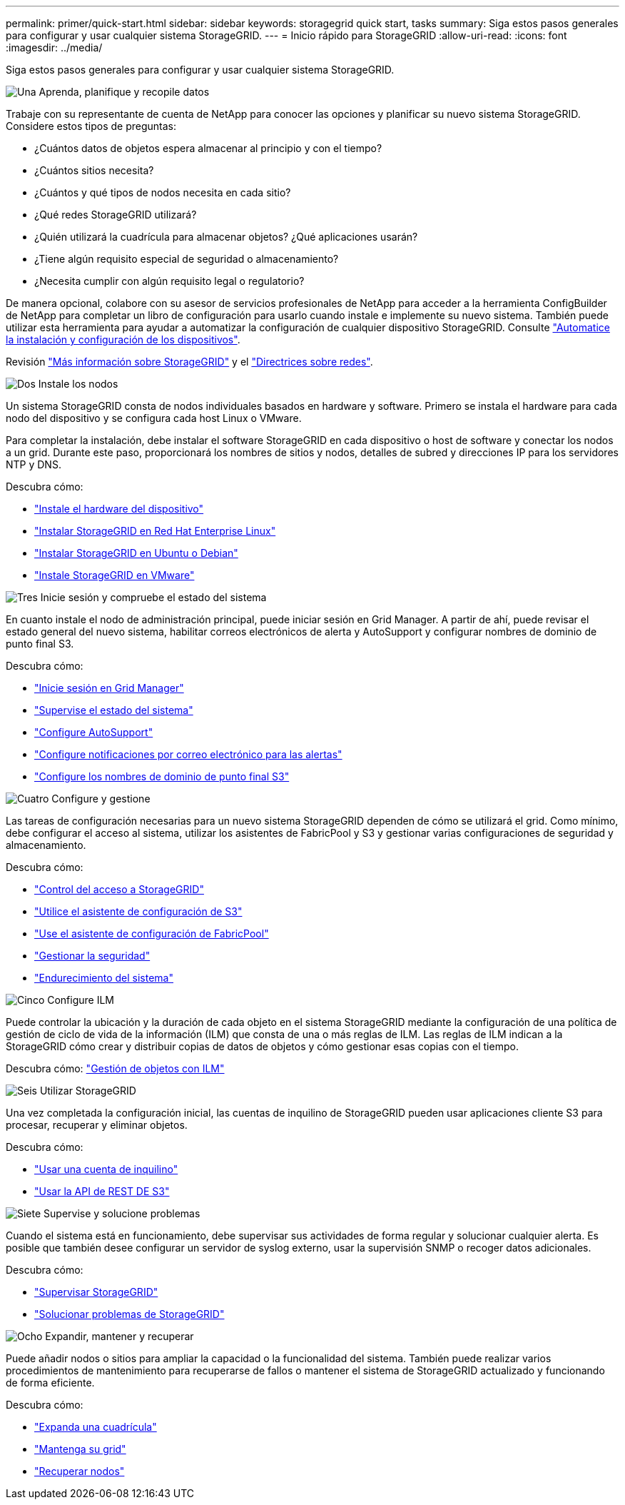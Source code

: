 ---
permalink: primer/quick-start.html 
sidebar: sidebar 
keywords: storagegrid quick start, tasks 
summary: Siga estos pasos generales para configurar y usar cualquier sistema StorageGRID. 
---
= Inicio rápido para StorageGRID
:allow-uri-read: 
:icons: font
:imagesdir: ../media/


[role="lead"]
Siga estos pasos generales para configurar y usar cualquier sistema StorageGRID.

.image:https://raw.githubusercontent.com/NetAppDocs/common/main/media/number-1.png["Una"] Aprenda, planifique y recopile datos
[role="quick-margin-para"]
Trabaje con su representante de cuenta de NetApp para conocer las opciones y planificar su nuevo sistema StorageGRID. Considere estos tipos de preguntas:

[role="quick-margin-list"]
* ¿Cuántos datos de objetos espera almacenar al principio y con el tiempo?
* ¿Cuántos sitios necesita?
* ¿Cuántos y qué tipos de nodos necesita en cada sitio?
* ¿Qué redes StorageGRID utilizará?
* ¿Quién utilizará la cuadrícula para almacenar objetos? ¿Qué aplicaciones usarán?
* ¿Tiene algún requisito especial de seguridad o almacenamiento?
* ¿Necesita cumplir con algún requisito legal o regulatorio?


[role="quick-margin-para"]
De manera opcional, colabore con su asesor de servicios profesionales de NetApp para acceder a la herramienta ConfigBuilder de NetApp para completar un libro de configuración para usarlo cuando instale e implemente su nuevo sistema. También puede utilizar esta herramienta para ayudar a automatizar la configuración de cualquier dispositivo StorageGRID. Consulte https://docs.netapp.com/us-en/storagegrid-appliances/installconfig/automating-appliance-installation-and-configuration.html["Automatice la instalación y configuración de los dispositivos"^].

[role="quick-margin-para"]
Revisión link:index.html["Más información sobre StorageGRID"] y el link:../network/index.html["Directrices sobre redes"].

.image:https://raw.githubusercontent.com/NetAppDocs/common/main/media/number-2.png["Dos"] Instale los nodos
[role="quick-margin-para"]
Un sistema StorageGRID consta de nodos individuales basados en hardware y software. Primero se instala el hardware para cada nodo del dispositivo y se configura cada host Linux o VMware.

[role="quick-margin-para"]
Para completar la instalación, debe instalar el software StorageGRID en cada dispositivo o host de software y conectar los nodos a un grid. Durante este paso, proporcionará los nombres de sitios y nodos, detalles de subred y direcciones IP para los servidores NTP y DNS.

[role="quick-margin-para"]
Descubra cómo:

[role="quick-margin-list"]
* https://docs.netapp.com/us-en/storagegrid-appliances/installconfig/index.html["Instale el hardware del dispositivo"^]
* link:../rhel/index.html["Instalar StorageGRID en Red Hat Enterprise Linux"]
* link:../ubuntu/index.html["Instalar StorageGRID en Ubuntu o Debian"]
* link:../vmware/index.html["Instale StorageGRID en VMware"]


.image:https://raw.githubusercontent.com/NetAppDocs/common/main/media/number-3.png["Tres"] Inicie sesión y compruebe el estado del sistema
[role="quick-margin-para"]
En cuanto instale el nodo de administración principal, puede iniciar sesión en Grid Manager. A partir de ahí, puede revisar el estado general del nuevo sistema, habilitar correos electrónicos de alerta y AutoSupport y configurar nombres de dominio de punto final S3.

[role="quick-margin-para"]
Descubra cómo:

[role="quick-margin-list"]
* link:../admin/signing-in-to-grid-manager.html["Inicie sesión en Grid Manager"]
* link:../monitor/monitoring-system-health.html["Supervise el estado del sistema"]
* link:../admin/configure-autosupport-grid-manager.html["Configure AutoSupport"]
* link:../monitor/email-alert-notifications.html["Configure notificaciones por correo electrónico para las alertas"]
* link:../admin/configuring-s3-api-endpoint-domain-names.html["Configure los nombres de dominio de punto final S3"]


.image:https://raw.githubusercontent.com/NetAppDocs/common/main/media/number-4.png["Cuatro"] Configure y gestione
[role="quick-margin-para"]
Las tareas de configuración necesarias para un nuevo sistema StorageGRID dependen de cómo se utilizará el grid. Como mínimo, debe configurar el acceso al sistema, utilizar los asistentes de FabricPool y S3 y gestionar varias configuraciones de seguridad y almacenamiento.

[role="quick-margin-para"]
Descubra cómo:

[role="quick-margin-list"]
* link:../admin/controlling-storagegrid-access.html["Control del acceso a StorageGRID"]
* link:../admin/use-s3-setup-wizard.html["Utilice el asistente de configuración de S3"]
* link:../fabricpool/use-fabricpool-setup-wizard.html["Use el asistente de configuración de FabricPool"]
* link:../admin/manage-security.html["Gestionar la seguridad"]
* link:../harden/index.html["Endurecimiento del sistema"]


.image:https://raw.githubusercontent.com/NetAppDocs/common/main/media/number-5.png["Cinco"] Configure ILM
[role="quick-margin-para"]
Puede controlar la ubicación y la duración de cada objeto en el sistema StorageGRID mediante la configuración de una política de gestión de ciclo de vida de la información (ILM) que consta de una o más reglas de ILM. Las reglas de ILM indican a la StorageGRID cómo crear y distribuir copias de datos de objetos y cómo gestionar esas copias con el tiempo.

[role="quick-margin-para"]
Descubra cómo: link:../ilm/index.html["Gestión de objetos con ILM"]

.image:https://raw.githubusercontent.com/NetAppDocs/common/main/media/number-6.png["Seis"] Utilizar StorageGRID
[role="quick-margin-para"]
Una vez completada la configuración inicial, las cuentas de inquilino de StorageGRID pueden usar aplicaciones cliente S3 para procesar, recuperar y eliminar objetos.

[role="quick-margin-para"]
Descubra cómo:

[role="quick-margin-list"]
* link:../tenant/index.html["Usar una cuenta de inquilino"]
* link:../s3/index.html["Usar la API de REST DE S3"]


.image:https://raw.githubusercontent.com/NetAppDocs/common/main/media/number-7.png["Siete"] Supervise y solucione problemas
[role="quick-margin-para"]
Cuando el sistema está en funcionamiento, debe supervisar sus actividades de forma regular y solucionar cualquier alerta. Es posible que también desee configurar un servidor de syslog externo, usar la supervisión SNMP o recoger datos adicionales.

[role="quick-margin-para"]
Descubra cómo:

[role="quick-margin-list"]
* link:../monitor/index.html["Supervisar StorageGRID"]
* link:../troubleshoot/index.html["Solucionar problemas de StorageGRID"]


.image:https://raw.githubusercontent.com/NetAppDocs/common/main/media/number-8.png["Ocho"] Expandir, mantener y recuperar
[role="quick-margin-para"]
Puede añadir nodos o sitios para ampliar la capacidad o la funcionalidad del sistema. También puede realizar varios procedimientos de mantenimiento para recuperarse de fallos o mantener el sistema de StorageGRID actualizado y funcionando de forma eficiente.

[role="quick-margin-para"]
Descubra cómo:

[role="quick-margin-list"]
* link:../landing-expand/index.html["Expanda una cuadrícula"]
* link:../landing-maintain/index.html["Mantenga su grid"]
* link:../maintain/warnings-and-considerations-for-grid-node-recovery.html["Recuperar nodos"]

